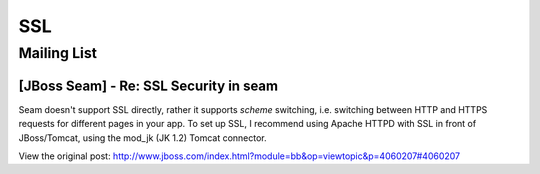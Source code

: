 SSL
***

Mailing List
============

[JBoss Seam] - Re: SSL Security in seam
---------------------------------------

Seam doesn't support SSL directly, rather it supports *scheme* switching,
i.e. switching between HTTP and HTTPS requests for different pages in your app.
To set up SSL, I recommend using Apache HTTPD with SSL in front of
JBoss/Tomcat, using the mod_jk (JK 1.2) Tomcat connector.

View the original post:
http://www.jboss.com/index.html?module=bb&op=viewtopic&p=4060207#4060207

